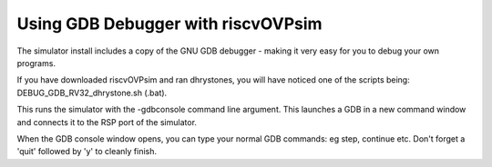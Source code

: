 Using GDB Debugger with riscvOVPsim
===================================

The simulator install includes a copy of the GNU GDB debugger - making it very easy for you to debug your own programs.

If you have downloaded riscvOVPsim and ran dhrystones, you will have noticed one of the scripts being: DEBUG_GDB_RV32_dhrystone.sh (.bat).

This runs the simulator with the -gdbconsole command line argument. This launches a GDB in a new command window and connects it to the RSP port of the simulator.

When the GDB console window opens, you can type your normal GDB commands: eg step, continue etc.
Don't forget a 'quit' followed by 'y' to cleanly finish.



